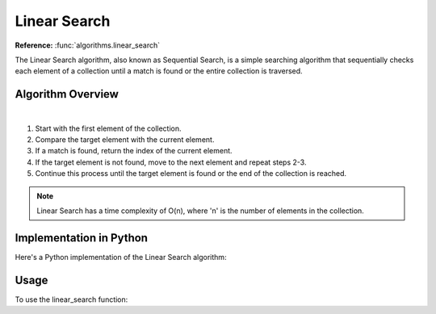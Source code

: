 Linear Search
=============

**Reference:** :func:`algorithms.linear_search`

The Linear Search algorithm, also known as Sequential Search, is a simple
searching algorithm that sequentially checks each element of a collection until
a match is found or the entire collection is traversed.

Algorithm Overview
------------------

.. image:: ../../../_static/linear_search.jpg
   :width: 600px
   :alt: Linear Search Flow Diagram
   :align: center

|

1. Start with the first element of the collection.
2. Compare the target element with the current element.
3. If a match is found, return the index of the current element.
4. If the target element is not found, move to the next element and repeat steps
   2-3.
5. Continue this process until the target element is found or the end of the
   collection is reached.

.. note::
   Linear Search has a time complexity of O(n), where 'n' is the number of
   elements in the collection.

Implementation in Python
------------------------

Here's a Python implementation of the Linear Search algorithm:

.. code-block:: python
   :linenos:

    def linear_search(target: Any, items: List[Any]) -> Optional[int]:
        for i, num in enumerate(arr):
            if num == target:
                return i
        return None

Usage
-----

To use the linear_search function:

.. code-block:: python
   :linenos:
   :emphasize-lines: 6

    from algorithms import linear_search


    arr = [4, 2, 7, 1, 9, 5]
    target = 7
    index = linear_search(arr, target)
    if index:
        print(f"Element {target} found at index {index}")
    else:
        print(f"Element {target} not found")
